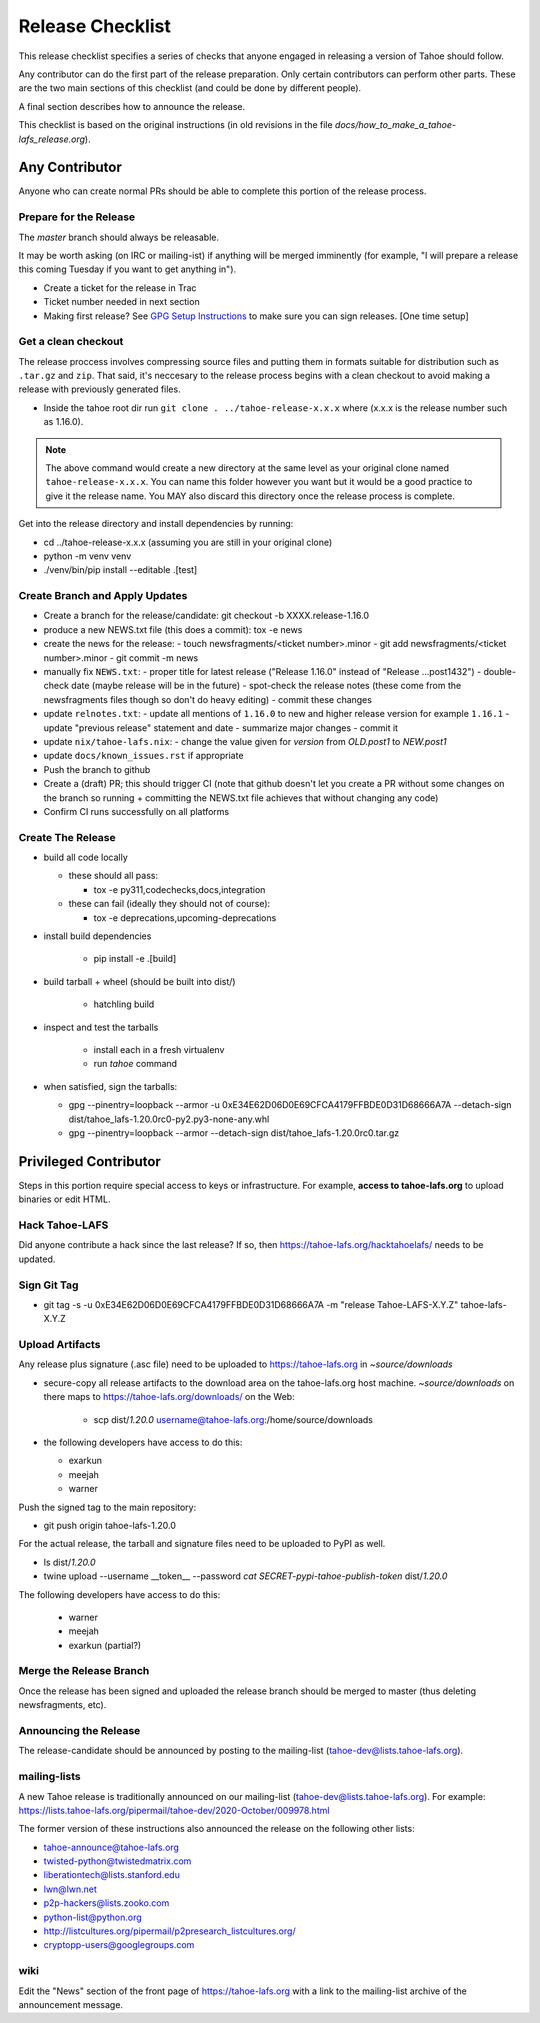 
=================
Release Checklist
=================

This release checklist specifies a series of checks that anyone engaged in
releasing a version of Tahoe should follow.

Any contributor can do the first part of the release preparation. Only
certain contributors can perform other parts. These are the two main
sections of this checklist (and could be done by different people).

A final section describes how to announce the release.

This checklist is based on the original instructions (in old revisions in the file
`docs/how_to_make_a_tahoe-lafs_release.org`).


Any Contributor
===============

Anyone who can create normal PRs should be able to complete this
portion of the release process.


Prepare for the Release
```````````````````````

The `master` branch should always be releasable.

It may be worth asking (on IRC or mailing-ist) if anything will be
merged imminently (for example, "I will prepare a release this coming
Tuesday if you want to get anything in").

- Create a ticket for the release in Trac
- Ticket number needed in next section
- Making first release? See `GPG Setup Instructions <gpg-setup.rst>`__ to make sure you can sign releases. [One time setup]

Get a clean checkout
````````````````````

The release proccess involves compressing source files and putting them in formats
suitable for distribution such as ``.tar.gz`` and ``zip``. That said, it's neccesary to
the release process begins with a clean checkout to avoid making a release with
previously generated files.

- Inside the tahoe root dir run ``git clone . ../tahoe-release-x.x.x`` where (x.x.x is the release number such as 1.16.0).

.. note::
     The above command would create a new directory at the same level as your original clone named ``tahoe-release-x.x.x``. You can name this folder however you want but it would be a good
     practice to give it the release name. You MAY also discard this directory once the release
     process is complete.

Get into the release directory and install dependencies by running:

- cd ../tahoe-release-x.x.x (assuming you are still in your original clone)
- python -m venv venv
- ./venv/bin/pip install --editable .[test]


Create Branch and Apply Updates
```````````````````````````````

- Create a branch for the release/candidate: git checkout -b XXXX.release-1.16.0
- produce a new NEWS.txt file (this does a commit): tox -e news
- create the news for the release:
  - touch newsfragments/<ticket number>.minor
  - git add newsfragments/<ticket number>.minor
  - git commit -m news

- manually fix ``NEWS.txt``:
  - proper title for latest release ("Release 1.16.0" instead of "Release ...post1432")
  - double-check date (maybe release will be in the future)
  - spot-check the release notes (these come from the newsfragments files though so don't do heavy editing)
  - commit these changes

- update ``relnotes.txt``:
  - update all mentions of ``1.16.0`` to new and higher release version for example ``1.16.1``
  - update "previous release" statement and date
  - summarize major changes
  - commit it

- update ``nix/tahoe-lafs.nix``:
  - change the value given for `version` from `OLD.post1` to `NEW.post1`

- update ``docs/known_issues.rst`` if appropriate
- Push the branch to github

- Create a (draft) PR; this should trigger CI (note that github
  doesn't let you create a PR without some changes on the branch so
  running + committing the NEWS.txt file achieves that without changing
  any code)
- Confirm CI runs successfully on all platforms


Create The Release
``````````````````

- build all code locally

  - these should all pass:

    - tox -e py311,codechecks,docs,integration

  - these can fail (ideally they should not of course):

    - tox -e deprecations,upcoming-deprecations

- install build dependencies

    - pip install -e .[build]

- build tarball + wheel (should be built into dist/)

    - hatchling build

- inspect and test the tarballs

    - install each in a fresh virtualenv
    - run `tahoe` command

- when satisfied, sign the tarballs:

  - gpg --pinentry=loopback --armor -u 0xE34E62D06D0E69CFCA4179FFBDE0D31D68666A7A --detach-sign dist/tahoe_lafs-1.20.0rc0-py2.py3-none-any.whl
  - gpg --pinentry=loopback --armor --detach-sign dist/tahoe_lafs-1.20.0rc0.tar.gz


Privileged Contributor
======================

Steps in this portion require special access to keys or
infrastructure. For example, **access to tahoe-lafs.org** to upload
binaries or edit HTML.


Hack Tahoe-LAFS
```````````````

Did anyone contribute a hack since the last release? If so, then
https://tahoe-lafs.org/hacktahoelafs/ needs to be updated.


Sign Git Tag
````````````

- git tag -s -u 0xE34E62D06D0E69CFCA4179FFBDE0D31D68666A7A -m "release Tahoe-LAFS-X.Y.Z" tahoe-lafs-X.Y.Z


Upload Artifacts
````````````````

Any release plus signature (.asc file) need to be uploaded to
https://tahoe-lafs.org in `~source/downloads`

- secure-copy all release artifacts to the download area on the
  tahoe-lafs.org host machine. `~source/downloads` on there maps to
  https://tahoe-lafs.org/downloads/ on the Web:

    - scp dist/*1.20.0* username@tahoe-lafs.org:/home/source/downloads

- the following developers have access to do this:

  - exarkun
  - meejah
  - warner

Push the signed tag to the main repository:

- git push origin tahoe-lafs-1.20.0

For the actual release, the tarball and signature files need to be
uploaded to PyPI as well.

- ls dist/*1.20.0*
- twine upload --username __token__ --password `cat SECRET-pypi-tahoe-publish-token` dist/*1.20.0*

The following developers have access to do this:

  - warner
  - meejah
  - exarkun (partial?)


Merge the Release Branch
````````````````````````

Once the release has been signed and uploaded the release branch
should be merged to master (thus deleting newsfragments, etc).


Announcing the Release
``````````````````````

The release-candidate should be announced by posting to the
mailing-list (tahoe-dev@lists.tahoe-lafs.org).


mailing-lists
`````````````

A new Tahoe release is traditionally announced on our mailing-list
(tahoe-dev@lists.tahoe-lafs.org).  For example:
https://lists.tahoe-lafs.org/pipermail/tahoe-dev/2020-October/009978.html

The former version of these instructions also announced the release on
the following other lists:

- tahoe-announce@tahoe-lafs.org
- twisted-python@twistedmatrix.com
- liberationtech@lists.stanford.edu
- lwn@lwn.net
- p2p-hackers@lists.zooko.com
- python-list@python.org
- http://listcultures.org/pipermail/p2presearch_listcultures.org/
- cryptopp-users@googlegroups.com


wiki
````

Edit the "News" section of the front page of https://tahoe-lafs.org
with a link to the mailing-list archive of the announcement message.
